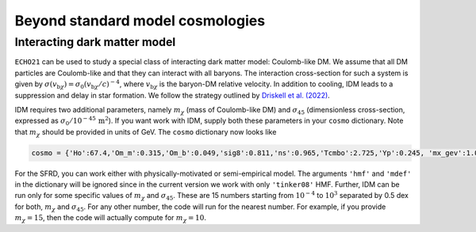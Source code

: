 
Beyond standard model cosmologies
---------------------------------

Interacting dark matter model
^^^^^^^^^^^^^^^^^^^^^^^^^^^^^

``ECHO21`` can be used to study a special class of interacting dark matter model: Coulomb-like DM. We assume that all DM particles are Coulomb-like and that they can interact with all baryons. The interaction cross-section for such a system is given by :math:`\sigma(v_{\mathrm{b}\chi}) = \sigma_0(v_{\mathrm{b}\chi}/c)^{-4}`, where :math:`v_{\mathrm{b}\chi}` is the baryon-DM relative velocity. In addition to cooling, IDM leads to a suppression and delay in star formation. We follow the strategy outlined by `Driskell et al. (2022) <https://journals.aps.org/prd/abstract/10.1103/PhysRevD.106.103525>`__.

IDM requires two additional parameters, namely :math:`m_{\chi}` (mass of Coulomb-like DM) and :math:`\sigma_{45}` (dimensionless cross-section, expressed as :math:`\sigma_0/10^{-45}\,\mathrm{m^2}`). If you want work with IDM, supply both these parameters in your ``cosmo`` dictionary. Note that :math:`m_{\chi}` should be provided in units of GeV. The ``cosmo`` dictionary now looks like 

.. code:: python
   
   cosmo = {'Ho':67.4,'Om_m':0.315,'Om_b':0.049,'sig8':0.811,'ns':0.965,'Tcmbo':2.725,'Yp':0.245, 'mx_gev':1.0,'sigm45':1.0}

For the SFRD, you can work either with physically-motivated or semi-empirical model. The arguments ``'hmf'`` and ``'mdef'`` in the dictionary will be ignored since in the current version we work with only ``'tinker08'`` HMF. Further, IDM can be run only for some specific values of :math:`m_{\chi}` and :math:`\sigma_{45}`. These are 15 numbers starting from :math:`10^{-4}` to :math:`10^{3}` separated by 0.5 dex for both, :math:`m_{\chi}` and :math:`\sigma_{45}`. For any other number, the code will run for the nearest number. For example, if you provide :math:`m_{\chi}=15`, then the code will actually compute for :math:`m_{\chi}=10`.